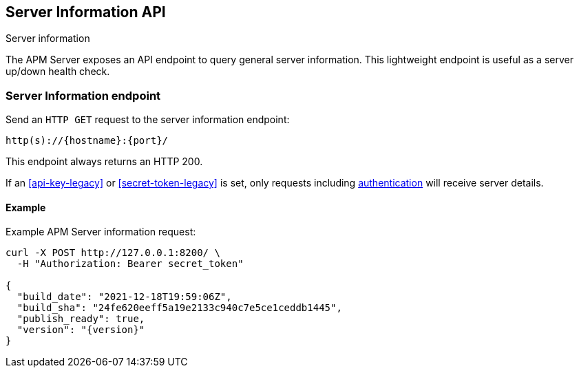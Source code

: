 [[server-info]]
== Server Information API

++++
<titleabbrev>Server information</titleabbrev>
++++

The APM Server exposes an API endpoint to query general server information.
This lightweight endpoint is useful as a server up/down health check.

[[server-info-endpoint]]
[float]
=== Server Information endpoint
Send an `HTTP GET` request to the server information endpoint:

[source,bash]
------------------------------------------------------------
http(s)://{hostname}:{port}/
------------------------------------------------------------

This endpoint always returns an HTTP 200.

If an <<api-key-legacy>> or <<secret-token-legacy>> is set, only requests including <<secure-communication-agents,authentication>> will receive server details.

[[server-info-examples]]
[float]
==== Example

Example APM Server information request:

["source","sh",subs="attributes"]
---------------------------------------------------------------------------
curl -X POST http://127.0.0.1:8200/ \
  -H "Authorization: Bearer secret_token"

{
  "build_date": "2021-12-18T19:59:06Z",
  "build_sha": "24fe620eeff5a19e2133c940c7e5ce1ceddb1445",
  "publish_ready": true,
  "version": "{version}"
}
---------------------------------------------------------------------------
